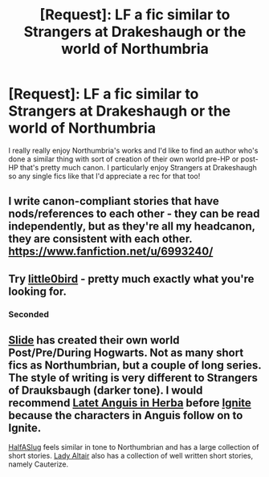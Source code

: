 #+TITLE: [Request]: LF a fic similar to Strangers at Drakeshaugh or the world of Northumbria

* [Request]: LF a fic similar to Strangers at Drakeshaugh or the world of Northumbria
:PROPERTIES:
:Author: aridnie
:Score: 7
:DateUnix: 1492942040.0
:DateShort: 2017-Apr-23
:FlairText: Request
:END:
I really really enjoy Northumbria's works and I'd like to find an author who's done a similar thing with sort of creation of their own world pre-HP or post-HP that's pretty much canon. I particularly enjoy Strangers at Drakeshaugh so any single fics like that I'd appreciate a rec for that too!


** I write canon-compliant stories that have nods/references to each other - they can be read independently, but as they're all my headcanon, they are consistent with each other. [[https://www.fanfiction.net/u/6993240/]]
:PROPERTIES:
:Author: FloreatCastellum
:Score: 3
:DateUnix: 1492945558.0
:DateShort: 2017-Apr-23
:END:


** Try [[https://www.fanfiction.net/u/1443437/little0bird][little0bird]] - pretty much exactly what you're looking for.
:PROPERTIES:
:Author: thoriyan
:Score: 2
:DateUnix: 1492999184.0
:DateShort: 2017-Apr-24
:END:

*** Seconded
:PROPERTIES:
:Author: blandge
:Score: 1
:DateUnix: 1493004410.0
:DateShort: 2017-Apr-24
:END:


** [[http://www.harrypotterfanfiction.com/viewuser.php?showuid=144658][Slide]] has created their own world Post/Pre/During Hogwarts. Not as many short fics as Northumbrian, but a couple of long series. The style of writing is very different to Strangers of Drauksbaugh (darker tone). I would recommend [[http://www.harrypotterfanfiction.com/viewstory.php?psid=247000][Latet Anguis in Herba]] before [[http://www.harrypotterfanfiction.com/viewstory.php?psid=317613][Ignite]] because the characters in Anguis follow on to Ignite.

[[https://m.fanfiction.net/u/3955920/HalfASlug][HalfASlug]] feels similar in tone to Northumbrian and has a large collection of short stories. [[https://m.fanfiction.net/u/24216/Lady-Altair][Lady Altair]] also has a collection of well written short stories, namely Cauterize.
:PROPERTIES:
:Author: elizabnthe
:Score: 1
:DateUnix: 1492983676.0
:DateShort: 2017-Apr-24
:END:
